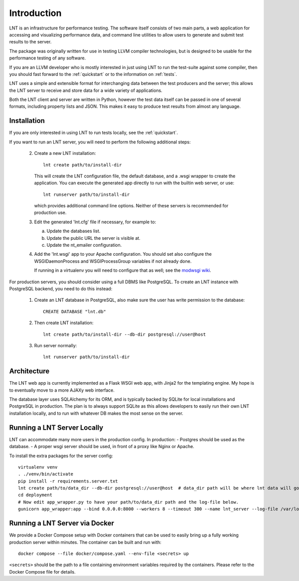 .. _intro:

Introduction
============

LNT is an infrastructure for performance testing. The software itself consists
of two main parts, a web application for accessing and visualizing performance
data, and command line utilities to allow users to generate and submit test
results to the server.

The package was originally written for use in testing LLVM compiler
technologies, but is designed to be usable for the performance testing of any
software.

If you are an LLVM developer who is mostly interested in just using LNT to run
the test-suite against some compiler, then you should fast forward to the
:ref:`quickstart` or to the information on :ref:`tests`.

LNT uses a simple and extensible format for interchanging data between the test
producers and the server; this allows the LNT server to receive and store data
for a wide variety of applications.

Both the LNT client and server are written in Python, however the test data
itself can be passed in one of several formats, including property lists and
JSON. This makes it easy to produce test results from almost any language.


Installation
------------

If you are only interested in using LNT to run tests locally, see the
:ref:`quickstart`.

If you want to run an LNT server, you will need to perform the following
additional steps:

 2. Create a new LNT installation::

      lnt create path/to/install-dir

    This will create the LNT configuration file, the default database, and a
    .wsgi wrapper to create the application. You can execute the generated app
    directly to run with the builtin web server, or use::

      lnt runserver path/to/install-dir

    which provides additional command line options. Neither of these servers is
    recommended for production use.

 3. Edit the generated 'lnt.cfg' file if necessary, for example to:

    a. Update the databases list.

    b. Update the public URL the server is visible at.

    c. Update the nt_emailer configuration.

 4. Add the 'lnt.wsgi' app to your Apache configuration. You should set also
    configure the WSGIDaemonProcess and WSGIProcessGroup variables if not
    already done.

    If running in a virtualenv you will need to configure that as well; see the
    `modwsgi wiki <http://code.google.com/p/modwsgi/wiki/VirtualEnvironments>`_.

For production servers, you should consider using a full DBMS like PostgreSQL.
To create an LNT instance with PostgreSQL backend, you need to do this instead:

 1. Create an LNT database in PostgreSQL, also make sure the user has
    write permission to the database::

      CREATE DATABASE "lnt.db"

 2. Then create LNT installation::

      lnt create path/to/install-dir --db-dir postgresql://user@host

 3. Run server normally::

      lnt runserver path/to/install-dir

Architecture
------------

The LNT web app is currently implemented as a Flask WSGI web app, with Jinja2
for the templating engine. My hope is to eventually move to a more AJAXy web
interface.

The database layer uses SQLAlchemy for its ORM, and is typically backed by
SQLite for local installations and PostgreSQL in production. The plan is to
always support SQLite as this allows developers to easily run their own LNT
installation locally, and to run with whatever DB makes the most sense
on the server.

Running a LNT Server Locally
----------------------------

LNT can accommodate many more users in the production config.  In production:
- Postgres should be used as the database.
- A proper wsgi server should be used, in front of a proxy like Nginx or Apache.

To install the extra packages for the server config::

    virtualenv venv
    . ./venv/bin/activate
    pip install -r requirements.server.txt
    lnt create path/to/data_dir --db-dir postgresql://user@host  # data_dir path will be where lnt data will go.
    cd deployment
    # Now edit app_wrapper.py to have your path/to/data_dir path and the log-file below.
    gunicorn app_wrapper:app --bind 0.0.0.0:8000 --workers 8 --timeout 300 --name lnt_server --log-file /var/log/lnt/lnt.log --access-logfile /var/log/lnt/gunicorn_access.log --max-requests 250000


Running a LNT Server via Docker
-------------------------------

We provide a Docker Compose setup with Docker containers that can be used to
easily bring up a fully working production server within minutes. The container
can be built and run with::

   docker compose --file docker/compose.yaml --env-file <secrets> up

``<secrets>`` should be the path to a file containing environment variables
required by the containers. Please refer to the Docker Compose file for details.
